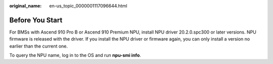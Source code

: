 :original_name: en-us_topic_0000001117096644.html

.. _en-us_topic_0000001117096644:

Before You Start
================

For BMSs with Ascend 910 Pro B or Ascend 910 Premium NPU, install NPU driver 20.2.0.spc300 or later versions. NPU firmware is released with the driver. If you install the NPU driver or firmware again, you can only install a version no earlier than the current one.

To query the NPU name, log in to the OS and run **npu-smi info**.
